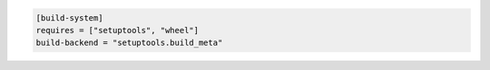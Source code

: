 .. code:: toml

    [build-system]
    requires = ["setuptools", "wheel"]
    build-backend = "setuptools.build_meta"
